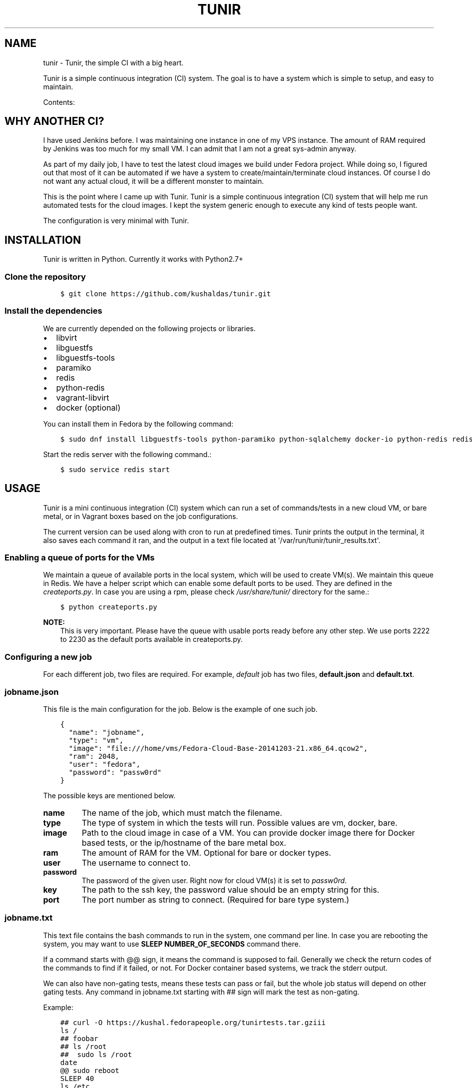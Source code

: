 .\" Man page generated from reStructuredText.
.
.TH "TUNIR" "8" "February 09, 2016" "0.13" "Tunir"
.SH NAME
tunir \- Tunir, the simple CI with a big heart.
.
.nr rst2man-indent-level 0
.
.de1 rstReportMargin
\\$1 \\n[an-margin]
level \\n[rst2man-indent-level]
level margin: \\n[rst2man-indent\\n[rst2man-indent-level]]
-
\\n[rst2man-indent0]
\\n[rst2man-indent1]
\\n[rst2man-indent2]
..
.de1 INDENT
.\" .rstReportMargin pre:
. RS \\$1
. nr rst2man-indent\\n[rst2man-indent-level] \\n[an-margin]
. nr rst2man-indent-level +1
.\" .rstReportMargin post:
..
.de UNINDENT
. RE
.\" indent \\n[an-margin]
.\" old: \\n[rst2man-indent\\n[rst2man-indent-level]]
.nr rst2man-indent-level -1
.\" new: \\n[rst2man-indent\\n[rst2man-indent-level]]
.in \\n[rst2man-indent\\n[rst2man-indent-level]]u
..
.sp
Tunir is a simple continuous integration (CI) system. The goal is to have a system which is
simple to setup, and easy to maintain.
.sp
Contents:
.SH WHY ANOTHER CI?
.sp
I have used Jenkins before. I was maintaining one instance in one of my VPS
instance.  The amount of RAM required by Jenkins was too much for my small VM.
I can admit that I am not a great sys\-admin anyway.
.sp
As part of my daily job, I have to test the latest cloud images we build under
Fedora project. While doing so, I figured out that most of it can be automated
if we have a system to create/maintain/terminate cloud instances. Of course I
do not want any actual cloud, it will be a different monster to maintain.
.sp
This is the point where I came up with Tunir. Tunir is a simple continuous integration (CI) system that will help
me run automated tests for the cloud images. I kept the system generic enough
to execute any kind of tests people want.
.sp
The configuration is very minimal with Tunir.
.SH INSTALLATION
.sp
Tunir is written in Python. Currently it works with Python2.7+
.SS Clone the repository
.INDENT 0.0
.INDENT 3.5
.sp
.nf
.ft C
$ git clone https://github.com/kushaldas/tunir.git
.ft P
.fi
.UNINDENT
.UNINDENT
.SS Install the dependencies
.sp
We are currently depended on the following projects or libraries.
.INDENT 0.0
.IP \(bu 2
libvirt
.IP \(bu 2
libguestfs
.IP \(bu 2
libguestfs\-tools
.IP \(bu 2
paramiko
.IP \(bu 2
redis
.IP \(bu 2
python\-redis
.IP \(bu 2
vagrant\-libvirt
.IP \(bu 2
docker  (optional)
.UNINDENT
.sp
You can install them in Fedora by the following command:
.INDENT 0.0
.INDENT 3.5
.sp
.nf
.ft C
$ sudo dnf install libguestfs\-tools python\-paramiko python\-sqlalchemy docker\-io python\-redis redis vagrant\-libvirt
.ft P
.fi
.UNINDENT
.UNINDENT
.sp
Start the redis server with the following command.:
.INDENT 0.0
.INDENT 3.5
.sp
.nf
.ft C
$ sudo service redis start
.ft P
.fi
.UNINDENT
.UNINDENT
.SH USAGE
.sp
Tunir is a mini continuous integration (CI) system which can run a set of commands/tests in a
new cloud VM, or bare metal, or in Vagrant boxes based on the job configurations.
.sp
The current version can be used along with cron to run at predefined times. Tunir prints
the output in the terminal, it also saves each command it ran, and the output in a text
file located at \(aq/var/run/tunir/tunir_results.txt\(aq.
.SS Enabling a queue of ports for the VMs
.sp
We maintain a queue of available ports in the local system, which will be used to create
VM(s). We maintain this queue in Redis. We have a helper script which can enable some
default ports to be used. They are defined in the \fIcreateports.py\fP\&. In case you are using
a rpm, please check \fI/usr/share/tunir/\fP directory for the same.:
.INDENT 0.0
.INDENT 3.5
.sp
.nf
.ft C
$ python createports.py
.ft P
.fi
.UNINDENT
.UNINDENT
.sp
\fBNOTE:\fP
.INDENT 0.0
.INDENT 3.5
This is very important. Please have the queue with usable ports ready before any
other step. We use ports 2222 to 2230 as the default ports available in createports.py.
.UNINDENT
.UNINDENT
.SS Configuring a new job
.sp
For each different job, two files are required. For example, \fIdefault\fP job has two files,
\fBdefault.json\fP and \fBdefault.txt\fP\&.
.SS jobname.json
.sp
This file is the main configuration for the job. Below is the example of one such job.
.INDENT 0.0
.INDENT 3.5
.sp
.nf
.ft C
{
  "name": "jobname",
  "type": "vm",
  "image": "file:///home/vms/Fedora\-Cloud\-Base\-20141203\-21.x86_64.qcow2",
  "ram": 2048,
  "user": "fedora",
  "password": "passw0rd"
}
.ft P
.fi
.UNINDENT
.UNINDENT
.sp
The possible keys are mentioned below.
.INDENT 0.0
.TP
.B name
The name of the job, which must match the filename.
.TP
.B type
The type of system in which the tests will run. Possible values are vm, docker, bare.
.TP
.B image
Path to the cloud image in case of a VM. You can provide docker image there for Docker based tests, or the ip/hostname of the bare metal box.
.TP
.B ram
The amount of RAM for the VM. Optional for bare or docker types.
.TP
.B user
The username to connect to.
.TP
.B password
The password of the given user. Right now for cloud VM(s) it is set to \fIpassw0rd\fP\&.
.TP
.B key
The path to the ssh key, the password value should be an empty string for this.
.TP
.B port
The port number as string to connect. (Required for bare type system.)
.UNINDENT
.SS jobname.txt
.sp
This text file contains the bash commands to run in the system, one command per line. In case you are
rebooting the system, you may want to use \fBSLEEP NUMBER_OF_SECONDS\fP command there.
.sp
If a command starts with @@ sign, it means the command is supposed to fail. Generally we check the return codes
of the commands to find if it failed, or not. For Docker container based systems, we track the stderr output.
.sp
We can also have non\-gating tests, means these tests can pass or fail, but the whole job status will depend
on other gating tests. Any command in jobname.txt starting with ## sign will mark the test as non\-gating.
.sp
Example:
.INDENT 0.0
.INDENT 3.5
.sp
.nf
.ft C
## curl \-O https://kushal.fedorapeople.org/tunirtests.tar.gziii
ls /
## foobar
## ls /root
##  sudo ls /root
date
@@ sudo reboot
SLEEP 40
ls /etc
.ft P
.fi
.UNINDENT
.UNINDENT
.SS Example of configuration file to run the tests on a remote machine
.sp
The configuration:
.INDENT 0.0
.INDENT 3.5
.sp
.nf
.ft C
{
  "name": "remotejob",
  "type": "bare",
  "image": "192.168.1.100",
  "ram": 2048,
  "user": "fedora",
  "key": "/home/password/id_rsa"
  "port": "22"
}
.ft P
.fi
.UNINDENT
.UNINDENT
.SS Start a new job
.INDENT 0.0
.INDENT 3.5
.sp
.nf
.ft C
$ sudo ./tunir \-\-job jobname
.ft P
.fi
.UNINDENT
.UNINDENT
.SS Job configuration directory
.sp
You can actually provide a path to tunir so that it can pick up job configuration and commands from the given directory.:
.INDENT 0.0
.INDENT 3.5
.sp
.nf
.ft C
$ sudo ./tunir \-\-job jobname \-\-config\-dir /etc/tunirjobs/
.ft P
.fi
.UNINDENT
.UNINDENT
.SS Persistence for downloaded images
.sp
To make images that are downloaded persist across runs of tunir and get reused then you can specify the image directory to save them in.:
.INDENT 0.0
.INDENT 3.5
.sp
.nf
.ft C
$ sudo ./tunir \-\-job jobname \-\-image\-dir /var/lib/tunirimages/
.ft P
.fi
.UNINDENT
.UNINDENT
.SS Stateless jobs
.sp
\fBNOTE:\fP
.INDENT 0.0
.INDENT 3.5
Now all jobs are by default stateless.
.UNINDENT
.UNINDENT
.sp
You can run a job as stateless, which does not require any database. This will print the result at the end of the
run.:
.INDENT 0.0
.INDENT 3.5
.sp
.nf
.ft C
$ sudo ./tunir \-\-job jobname \-\-stateless
.ft P
.fi
.UNINDENT
.UNINDENT
.SS Atomic images
.sp
In case you are using an Atomic image in vm, you can pass the command line argument \fI\-\-atomic\fP, that way Tunir will be
able to boot the image properly in the local system.
.SS Timeout issue
.sp
In case if one of the command fails to return within 10 minutes (600 seconds),
tunir will fail the job with a timeout error. It will be marked at the end of
the results. You can change the default value in the config file with a timeout
key. In the below example I am having 300 seconds as timeout for each command.:
.INDENT 0.0
.INDENT 3.5
.sp
.nf
.ft C
 {
  "name": "jobname",
  "type": "vm",
  "image": "file:///home/vms/Fedora\-Cloud\-Base\-20141203\-21.x86_64.qcow2",
  "ram": 2048,
  "user": "fedora",
  "password": "passw0rd",
  "timeout": 300

}
.ft P
.fi
.UNINDENT
.UNINDENT
.SH USING VAGRANT JOBS
.sp
\fI\%Vagrant\fP is a very well known system among developers for creating lightweight
development systems. Now from tunir 0.7 we can use Vagrant boxes to test. In Fedora, we can have two
different kind of vagrant provider, libvirt, and virtualbox.
.sp
\fBWARNING:\fP
.INDENT 0.0
.INDENT 3.5
The same host can not have both libvirt and virtualbox.
.UNINDENT
.UNINDENT
.sp
\fBNOTE:\fP
.INDENT 0.0
.INDENT 3.5
Please create /var/run/tunir directory before running vagrant jobs.
.UNINDENT
.UNINDENT
.SS How to install vagrant\-libvirt?
.sp
Just do
.INDENT 0.0
.INDENT 3.5
.sp
.nf
.ft C
# dnf install vagrant\-libvirt
.ft P
.fi
.UNINDENT
.UNINDENT
.sp
The above command will pull in all the required dependencies.
.SS How to install Virtualbox and vagrant?
.sp
Configure required virtualbox repo
.INDENT 0.0
.INDENT 3.5
.sp
.nf
.ft C
# curl http://download.virtualbox.org/virtualbox/rpm/fedora/virtualbox.repo > /etc/yum.repos.d/virtualbox.repo
# dnf install VirtualBox\-4.3  vagrant \-y
# dnf install kernel\-devel gcc \-y
# /etc/init.d/vboxdrv setup
.ft P
.fi
.UNINDENT
.UNINDENT
.sp
Now try using \fI\-\-provider\fP option with vagrant command like
.INDENT 0.0
.INDENT 3.5
.sp
.nf
.ft C
# vagrant up \-\-provider virtualbox
.ft P
.fi
.UNINDENT
.UNINDENT
.SS Example of a libvirt based job file
.INDENT 0.0
.INDENT 3.5
.sp
.nf
.ft C
{
  "name": "fedora",
  "type": "vagrant",
  "image": "/var/run/tunir/Fedora\-Cloud\-Atomic\-Vagrant\-22\-20150521.x86_64.vagrant\-libvirt.box",
  "ram": 2048,
  "user": "vagrant",
  "port": "22"
}
.ft P
.fi
.UNINDENT
.UNINDENT
.SS Example of a Virtualbox based job file
.INDENT 0.0
.INDENT 3.5
.sp
.nf
.ft C
{
  "name": "fedora",
  "type": "vagrant",
  "image": "/var/run/tunir/Fedora\-Cloud\-Atomic\-Vagrant\-22\-20150521.x86_64.vagrant\-virtualbox.box",
  "ram": 2048,
  "user": "vagrant",
  "port": "22",
  "provider": "virtualbox"
}
.ft P
.fi
.UNINDENT
.UNINDENT
.sp
\fBNOTE:\fP
.INDENT 0.0
.INDENT 3.5
We have a special key provider in the config for Virtualbox based jobs.
.UNINDENT
.UNINDENT
.SH AWS SUPPORT
.sp
\fBNOTE:\fP
.INDENT 0.0
.INDENT 3.5
New feature from 0.13 release
.UNINDENT
.UNINDENT
.sp
Now we have support to use AWS for testing using Tunir. We can have both HVM,
and paravirtual types of instances to run the test. You will require [Python
libcloud](\fI\%https://libcloud.apache.org/\fP) for the same.
.SS Example of HVM
.sp
The following is a JSON file containing the config of a HVM instance.
.INDENT 0.0
.INDENT 3.5
.sp
.nf
.ft C
{
  "name": "awsjob",
  "type": "aws",
  "image": "ami\-a6fc90c6",
  "ram": 2048,
  "user": "fedora",
  "key": "PATH_TO_PEM",
  "size_id": "m3.2xlarge",
  "access_key": "YOUR_ACCESS_KEY",
  "secret_key": "YOUR_SECRET_KEY",
  "keyname": "YOUR_KEY_NAME",
  "security_group": "THE_GROUP_WITH_SSH",
  "virt_type": "hvm",
  "timeout": 30
}
.ft P
.fi
.UNINDENT
.UNINDENT
.sp
\fBWARNING:\fP
.INDENT 0.0
.INDENT 3.5
Remember that m3 instances are capable of running HVM.
.UNINDENT
.UNINDENT
.SS Example of paravirtual
.sp
Another example with paravirtual type of instance.
.INDENT 0.0
.INDENT 3.5
.sp
.nf
.ft C
{
  "name": "awsjob",
  "type": "aws",
  "image": "ami\-efff938f",
  "ram": 2048,
  "user": "fedora",
  "key": "PATH_TO_PEM",
  "size_id": "m1.xlarge",
  "access_key": "YOUR_ACCESS_KEY",
  "secret_key": "YOUR_SECRET_KEY",
  "keyname": "YOUR_KEY_NAME",
  "security_group": "THE_GROUP_WITH_SSH",
  "virt_type": "paravirtual",
  "aki": "aki\-880531cd",
  "timeout": 30
}
.ft P
.fi
.UNINDENT
.UNINDENT
.INDENT 0.0
.IP \(bu 2
\fIgenindex\fP
.IP \(bu 2
\fImodindex\fP
.IP \(bu 2
\fIsearch\fP
.UNINDENT
.SH AUTHOR
Kushal Das
.SH COPYRIGHT
2015, Kushal Das
.\" Generated by docutils manpage writer.
.
